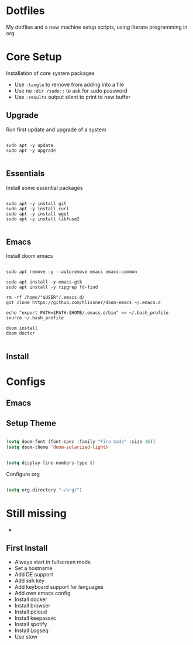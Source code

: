 * Dotfiles

My dotfiles and a new machine setup scripts, using literate programming in org.


* Core Setup

Installation of core system packages

- Use ~:tangle~ to remove from adding into a file
- Use no ~:dir /sudo::~ to ask for sudo password
- Use ~:results~ output silent to print to new buffer

** Upgrade

Run first update and upgrade of a system


#+begin_src shell :results output silent :cache no :tangle no :dir /sudo::

sudo apt -y update
sudo apt -y upgrade

#+end_src



** Essentials

Install some essential packages

#+begin_src shell :results output silent :cache no :tangle no :dir /sudo::

sudo apt -y install git
sudo apt -y install curl
sudo apt -y install wget
sudo apt -y install libfuse2

#+end_src

** Emacs

Install doom emacs

#+begin_src shell :results output silent :cache no :tangle no :dir /sudo::

sudo apt remove -y --autoremove emacs emacs-common

sudo apt install -y emacs-gtk
sudo apt install -y ripgrep fd-find

rm -rf /home/"$USER"/.emacs.d/
git clone https://github.com/hlissner/doom-emacs ~/.emacs.d

echo "export PATH=$PATH:$HOME/.emacs.d/bin" >> ~/.bash_profile
source ~/.bash_profile

doom install
doom doctor

#+end_src

** Install

* Configs
** Emacs



** Setup Theme

#+BEGIN_SRC emacs-lisp

(setq doom-font (font-spec :family "Fira Code" :size 16))
(setq doom-theme 'doom-solarized-light)


(setq display-line-numbers-type t)

#+END_SRC

Configure org

#+begin_src emacs-lisp

(setq org-directory "~/org/")

#+end_src

* Still missing
-

** First Install
- Always start in fullscreen mode
- Set a hostname
- Add DE support
- Add ssh key
- Add keyboard support for languages
- Add own emacs config
- Install docker
- Install browser
- Install pcloud
- Install keepassxc
- Install spotify
- Install Logseq
- Use stow
